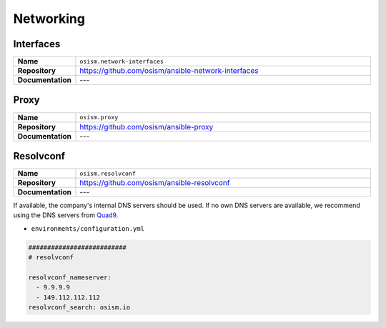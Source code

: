 ==========
Networking
==========

Interfaces
==========

.. list-table::
   :widths: 10 90
   :align: left

   * - **Name**
     - ``osism.network-interfaces``
   * - **Repository**
     - https://github.com/osism/ansible-network-interfaces
   * - **Documentation**
     - ---

Proxy
=====

.. list-table::
   :widths: 10 90
   :align: left

   * - **Name**
     - ``osism.proxy``
   * - **Repository**
     - https://github.com/osism/ansible-proxy
   * - **Documentation**
     - ---

Resolvconf
==========

.. list-table::
   :widths: 10 90
   :align: left

   * - **Name**
     - ``osism.resolvconf``
   * - **Repository**
     - https://github.com/osism/ansible-resolvconf
   * - **Documentation**
     - ---

If available, the company's internal DNS servers should be used. If no own DNS servers
are available, we recommend using the DNS servers from `Quad9 <https://www.quad9.net>`_.

* ``environments/configuration.yml``

.. code-block:: yaml

   ##########################
   # resolvconf

   resolvconf_nameserver:
     - 9.9.9.9
     - 149.112.112.112
   resolvconf_search: osism.io
